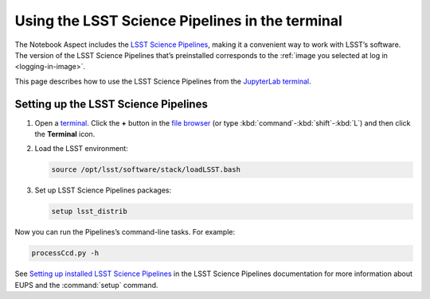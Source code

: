 ################################################
Using the LSST Science Pipelines in the terminal
################################################

The Notebook Aspect includes the `LSST Science Pipelines`_, making it a convenient way to work with LSST’s software.
The version of the LSST Science Pipelines that’s preinstalled corresponds to the :ref:`image you selected at log in <logging-in-image>`.

This page describes how to use the LSST Science Pipelines from the `JupyterLab terminal`_.

.. seealso::

   :doc:`science-pipelines-in-notebooks`.

Setting up the LSST Science Pipelines
=====================================

1. Open a `terminal`_.
   Click the **+** button in the `file browser`_ (or type :kbd:`command`\ -\ :kbd:`shift`\ -\ :kbd:`L`) and then click the **Terminal** icon.

2. Load the LSST environment:

   .. code-block:: bash

      source /opt/lsst/software/stack/loadLSST.bash

3. Set up LSST Science Pipelines packages:
   
   .. code-block:: bash
   
      setup lsst_distrib

Now you can run the Pipelines’s command-line tasks.
For example:

.. code-block:: bash

   processCcd.py -h

See `Setting up installed LSST Science Pipelines`_ in the LSST Science Pipelines documentation for more information about EUPS and the :command:`setup` command.

.. _`LSST Science Pipelines`: https://pipelines.lsst.io
.. _JupyterLab terminal:
.. _terminal: https://jupyterlab.readthedocs.io/en/latest/user/terminal.html
.. _`file browser`: https://jupyterlab.readthedocs.io/en/latest/user/files.html
.. _`Setting up installed LSST Science Pipelines`: https://pipelines.lsst.io/install/setup.html

